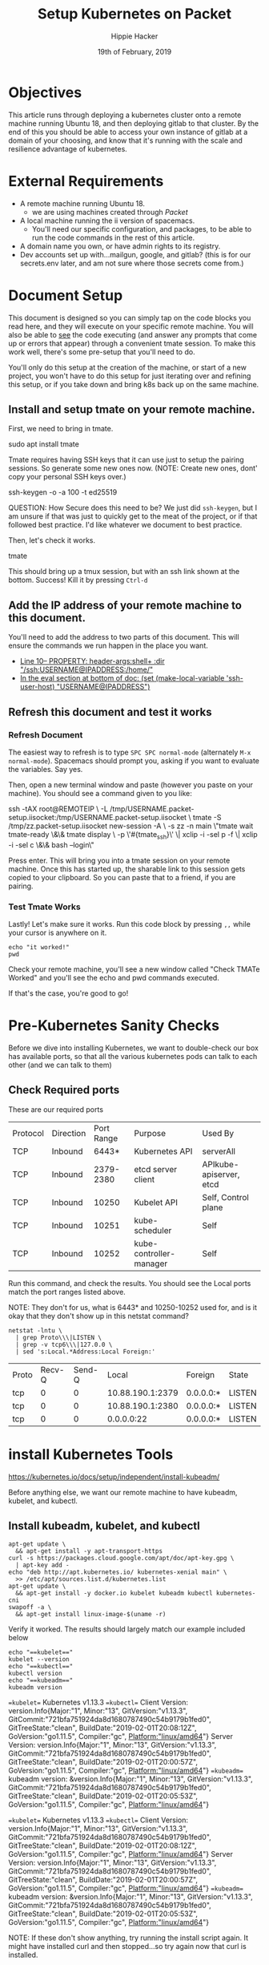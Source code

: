 #+TITLE: Setup Kubernetes on Packet
#+AUTHOR: Hippie Hacker
#+EMAIL: hh@ii.coop
#+CREATOR: ii.coop
#+DATE: 19th of February, 2019
#+PROPERTY: header-args:shell :results output code verbatim replace
#+NOPROPERTY: header-args:shell+ :prologue ". /etc/profile.d/homedir-go-path.sh\n. /etc/profile.d/system-go-path.sh\nexec 2>&1\n"
#+PROPERTY: header-args:shell+ :epilogue ":\n"
#+PROPERTY: header-args:shell+ :wrap "EXAMPLE :noeval t"
#+PROPERTY: header-args:shell+ :dir "/ssh:root@139.178.88.146:/home/"
#+PROPERTY: header-args:tmate  :socket (symbol-value 'socket)
#+PROPERTY: header-args:tmate+ :session (concat (user-login-name) ":" (nth 4 (org-heading-components)))
#+NOPROPERTY: header-args:tmate+ :prologue (concat "cd " org-file-dir "\n")
#+REVEAL_ROOT: http://cdn.jsdelivr.net/reveal.js/3.0.0/
#+STARTUP: showeverything

* Objectives
  This article runs through deploying a kubernetes cluster onto a remote machine running Ubuntu 18, and then deploying gitlab to that cluster.
  By the end of this you should be able to access your own instance of gitlab at a domain of your choosing, and know that it's running with the scale and resilience advantage of kubernetes.
* External Requirements
  - A remote machine running Ubuntu 18.
    - we are using machines created through [[packet.com][Packet]]
  - A local machine running the ii version of spacemacs.
    - You'll need our specific configuration, and packages, to be able to run the code commands in the rest of this article.
  - A domain name you own, or have admin rights to its registry.
  - Dev accounts set up with...mailgun, google, and gitlab? (this is for our secrets.env later, and am not sure where those secrets come from.)
* Document Setup
  This document is designed so you can simply tap on the code blocks you read here, and they will execute on your specific remote machine.
  You will also be able to _see_ the code executing (and answer any prompts that come up or errors that appear) through a convenient tmate session.  To make this work well, there's some pre-setup that you'll need to do.

You'll only do this setup at the creation of the machine, or start of a new project, you won't have to do this setup for just iterating over and refining this setup, or if you take down and bring k8s back up on the same machine.

** Install and setup tmate on your remote machine.
   
   First, we need to bring in tmate.
   
  #+NAME: Installing tmate on remote machine 
  #+BEGIN_EXAMPLE shell
  sudo apt install tmate
  #+END_EXAMPLE
  
  Tmate requires having SSH keys that it can use just to setup the pairing sessions.  So generate some new ones now.
  (NOTE: Create new ones, dont' copy your personal SSH keys over.)
  
  #+NAME: Generate SSH keys
  #+BEGIN_EXAMPLE shell
  # on your remote machine 
  ssh-keygen -o -a 100 -t ed25519
  #+END_EXAMPLE

  QUESTION: How Secure does this need to be? We just did =ssh-keygen=, but I am unsure if that was just to quickly get to the meat of the project, or if that followed best practice.  I'd like whatever we document to best practice.
  
  Then, let's check it works.
  #+NAME: Start up TMATE
  #+BEGIN_EXAMPLE shell
  # on your remote machine 
  tmate
  #+END_EXAMPLE
  
  This should bring up a tmux session, but with an ssh link shown at the bottom. Success!  Kill it by pressing =Ctrl-d=

** Add the IP address of your remote machine to this document.
You'll need to add the address to two parts of this document.  This will ensure the commands we run happen in the place you want.

- [[#+PROPERTY: header-args:shell+ :dir "/ssh:USERNAME@IP_ADDRESS:/home/"][Line 10-- PROPERTY: header-args:shell+ :dir "/ssh:USERNAME@IPADDRESS:/home/"]]
- [[# eval: (set (make-local-variable 'ssh-user-host) "root@139.178.88.146")][In the eval section at bottom of doc: (set (make-local-variable 'ssh-user-host) "USERNAME@IPADDRESS")]]
  
**  Refresh this document and test it works
*** Refresh Document
   The easiest way to refresh is to type =SPC SPC normal-mode= (alternately =M-x normal-mode=). Spacemacs should prompt you, asking if you want to evaluate the variables.  Say yes.  

Then, open a new terminal window and paste (however you paste on your machine).  You should see a command given to you like:

#+BEGIN_EXAMPLE shell
ssh -tAX root@REMOTEIP \
-L /tmp/USERNAME.packet-setup.iisocket:/tmp/USERNAME.packet-setup.iisocket \
tmate -S /tmp/zz.packet-setup.iisocket new-session -A \
-s zz -n main \"tmate wait tmate-ready \&\& tmate display \
-p \'#{tmate_ssh}\' \| xclip -i -sel p -f \| xclip -i -sel c \&\& bash --login\"
#+END_EXAMPLE

Press enter.  This will bring you into a tmate session on your remote machine.  Once this has started up, the sharable link to this session gets copied to your clipboard.  So you can paste that to a friend, if you are pairing.
*** Test Tmate Works
Lastly!  Let's make sure it works.  Run this code block by pressing =,,= while your cursor is anywhere on it.

#+NAME: Test that Tmate Works
#+BEGIN_SRC tmate
echo "it worked!"
pwd
#+END_SRC
 
Check your remote machine, you'll see a new window called "Check TMATe Worked" and you'll see the echo and pwd commands executed.

If that's the case, you're good to go!
* Pre-Kubernetes Sanity Checks
  Before we dive into installing Kubernetes, we want to double-check our box has available ports, so that all the various kubernetes pods can talk to each other (and we can talk to them)

** Check Required ports

 These are our required ports

| Protocol | Direction | Port Range | Purpose                 | Used By                 |
| TCP      | Inbound   |      6443* | Kubernetes API          | serverAll               |
| TCP      | Inbound   |  2379-2380 | etcd server client      | APIkube-apiserver, etcd |
| TCP      | Inbound   |      10250 | Kubelet API             | Self, Control plane     |
| TCP      | Inbound   |      10251 | kube-scheduler          | Self                    |
| TCP      | Inbound   |      10252 | kube-controller-manager | Self                    |

Run this command, and check the results.  You should see the Local ports match the port ranges listed above.

NOTE: They don't for us, what is 6443* and 10250-10252 used for, and is it okay that they don't show up in this netstat command?
  #+NAME: Check Required Ports
  #+BEGIN_SRC shell :results replace table drawer :wrap (symbol-value 'nil) :exports both
  netstat -lntu \
    | grep Proto\\\|LISTEN \
    | grep -v tcp6\\\|127.0.0 \
    | sed 's:Local.*Address:Local Foreign:'
  #+END_SRC

  #+RESULTS: Check Required Ports
  #+BEGIN_RESULTS
  | Proto | Recv-Q | Send-Q |            Local | Foreign   | State  |
  | tcp   |      0 |      0 | 10.88.190.1:2379 | 0.0.0.0:* | LISTEN |
  | tcp   |      0 |      0 | 10.88.190.1:2380 | 0.0.0.0:* | LISTEN |
  | tcp   |      0 |      0 |       0.0.0.0:22 | 0.0.0.0:* | LISTEN |
  #+END_RESULTS


* install Kubernetes Tools
https://kubernetes.io/docs/setup/independent/install-kubeadm/

Before anything else, we want our remote machine to have kubeadm, kubelet, and kubectl.


** Install kubeadm, kubelet, and kubectl
   #+NAME: Install kubeadm, kubelet, and kubectl, disable swap
   #+BEGIN_SRC tmate
     apt-get update \
       && apt-get install -y apt-transport-https
     curl -s https://packages.cloud.google.com/apt/doc/apt-key.gpg \
       | apt-key add -
     echo "deb http://apt.kubernetes.io/ kubernetes-xenial main" \
       >> /etc/apt/sources.list.d/kubernetes.list
     apt-get update \
       && apt-get install -y docker.io kubelet kubeadm kubectl kubernetes-cni
     swapoff -a \
       && apt-get install linux-image-$(uname -r)
   #+END_SRC
   
   Verify it worked.  The results should largely match our example included below
   #+NAME: kubectl, kubeadm, kubelet versions
   #+BEGIN_SRC shell :results output verbatim
     echo "==kubelet=="
     kubelet --version
     echo "==kubectl=="
     kubectl version
     echo "==kubeadm=="
     kubeadm version
   #+END_SRC

   #+RESULTS: kubectl, kubeadm, kubelet versions
   #+BEGIN_EXAMPLE :noeval t
   ==kubelet==
   Kubernetes v1.13.3
   ==kubectl==
   Client Version: version.Info{Major:"1", Minor:"13", GitVersion:"v1.13.3", GitCommit:"721bfa751924da8d1680787490c54b9179b1fed0", GitTreeState:"clean", BuildDate:"2019-02-01T20:08:12Z", GoVersion:"go1.11.5", Compiler:"gc", Platform:"linux/amd64"}
   Server Version: version.Info{Major:"1", Minor:"13", GitVersion:"v1.13.3", GitCommit:"721bfa751924da8d1680787490c54b9179b1fed0", GitTreeState:"clean", BuildDate:"2019-02-01T20:00:57Z", GoVersion:"go1.11.5", Compiler:"gc", Platform:"linux/amd64"}
   ==kubeadm==
   kubeadm version: &version.Info{Major:"1", Minor:"13", GitVersion:"v1.13.3", GitCommit:"721bfa751924da8d1680787490c54b9179b1fed0", GitTreeState:"clean", BuildDate:"2019-02-01T20:05:53Z", GoVersion:"go1.11.5", Compiler:"gc", Platform:"linux/amd64"}
   #+END_EXAMPLE

   #+RESULTS: Example Working versions of kubectl, kubeadm, kubelet
   #+BEGIN_EXAMPLE :noeval t
   ==kubelet==
   Kubernetes v1.13.3
   ==kubectl==
   Client Version: version.Info{Major:"1", Minor:"13", GitVersion:"v1.13.3", GitCommit:"721bfa751924da8d1680787490c54b9179b1fed0", GitTreeState:"clean", BuildDate:"2019-02-01T20:08:12Z", GoVersion:"go1.11.5", Compiler:"gc", Platform:"linux/amd64"}
   Server Version: version.Info{Major:"1", Minor:"13", GitVersion:"v1.13.3", GitCommit:"721bfa751924da8d1680787490c54b9179b1fed0", GitTreeState:"clean", BuildDate:"2019-02-01T20:00:57Z", GoVersion:"go1.11.5", Compiler:"gc", Platform:"linux/amd64"}
   ==kubeadm==
   kubeadm version: &version.Info{Major:"1", Minor:"13", GitVersion:"v1.13.3", GitCommit:"721bfa751924da8d1680787490c54b9179b1fed0", GitTreeState:"clean", BuildDate:"2019-02-01T20:05:53Z", GoVersion:"go1.11.5", Compiler:"gc", Platform:"linux/amd64"}
   #+END_EXAMPLE

   NOTE: If these don't show anything, try running the install script again. It might have installed curl and then stopped...so try again now that curl is installed.
** Connfigure kubectl defaults / completion

#+BEGIN_SRC shell
  echo "source <(kubectl completion bash)" >> ~/.bashrc # add autocomplete permanently to your bash shell.
  alias k=kubectl >> ~/.bashrc 
  complete -F __start_kubectl k >> ~/.bashrc 
#+END_SRC

* Configure and Deploy Kubernetes
 Our setup is largely insired by [[https://www.packet.com/developers/guides/kubeless-on-packet-cloud/][Packet's Guide to deploying on kubernetes]]
** Reset Kubernetes
  This is here for iteration. 
#+NAME: Reset Master  
#+BEGIN_SRC tmate
kubeadm reset
#+END_SRC
** Delete PVCS
   Also for iteration loops. Not necessary if this is the first time, as you have not created any storage yet.
#+NAME: delete pvcs
#+BEGIN_SRC tmate
rm -rf /volumes/pvc-*
#+END_SRC

** Initialize Master K8s (pod|node|cluster?)
   NOTE: This script is relevant as of k8s version 1.13.  If you get an error about mismatching versions, it's likely that there's a new stable version of k8s.  Look to waht that is and then adjust the last line in this script accordingly.
   
#+NAME: Initialize Master  
#+BEGIN_SRC tmate
kubeadm init \
 --pod-network-cidr=10.244.0.0/16 \
 --apiserver-advertise-address=$(\
   ip address show label bond0:0 | sed -n 's/[ ]*inet \([^\/]*\).*/\1/p') \
 --kubernetes-version stable-1.13
#+END_SRC

** Configure kubectl
When it is installed, you can check it with the following

#+NAME: Configure kubectl
#+BEGIN_SRC tmate
mkdir -p $HOME/.kube
sudo cp /etc/kubernetes/admin.conf $HOME/.kube/config
sudo chown $(id -u):$(id -g) $HOME/.kube/config
#+END_SRC
  https://kubernetes.io/docs/setup/independent/create-cluster-kubeadm/

* kubectl
  Let's check that kubectl works.  A good way to do that is to ask it to run commands against our cluster.
  
  #+NAME: Check Kubectl Works
  #+BEGIN_SRC shell
    kubectl get nodes 
  #+END_SRC

  #+RESULTS: Check Kubectl Works
  #+BEGIN_EXAMPLE :noeval t
  NAME         STATUS     ROLES    AGE     VERSION
  ci.ii.coop   NotReady   master   2m16s   v1.13.3
  #+END_EXAMPLE
  
  
  #+NAME: Status Ready Condition of Master Node
  #+BEGIN_SRC shell :wrap "SRC json" :prologue (symbol-value nil) :epilogue (symbol-value nil)
  kubectl get node \
    $(kubectl get node -l node-role.kubernetes.io/master --namespace=kube-system -o jsonpath='{.items[*].metadata.name}')\
     -o json \
  | jq -M '.status.conditions[] | select(.type=="Ready")'
  #+END_SRC

We likely haven't setup a CNI / network layer yet, no our node doesn't have a status.condition["Ready"} of True.

  #+RESULTS: Status Ready Condition of Master Node
  #+BEGIN_SRC json
  {
    "lastHeartbeatTime": "2019-02-21T01:26:05Z",
    "lastTransitionTime": "2019-02-21T00:52:39Z",
    "message": "runtime network not ready: NetworkReady=false reason:NetworkPluginNotReady message:docker: network plugin is not ready: cni config uninitialized",
    "reason": "KubeletNotReady",
    "status": "False",
    "type": "Ready"
  }
  #+END_SRC


Might be good to show the taints, notready status via kubectl commands before untainting and applying network.

#+NAME: master node taints
#+BEGIN_SRC shell :wrap "SRC json" :prologue (symbol-value nil) :epilogue (symbol-value nil)
  kubectl get node \
    $(kubectl get node \
      -l node-role.kubernetes.io/master \
      --namespace=kube-system \
      -o jsonpath='{.items[*].metadata.name}')\
    -o json \
  | jq -M .spec.taints
  #+END_SRC

  #+RESULTS: master node taints
  #+BEGIN_SRC json
  [
    {
      "effect": "NoSchedule",
      "key": "node-role.kubernetes.io/master"
    },
    {
      "effect": "NoSchedule",
      "key": "node.kubernetes.io/not-ready"
    }
  ]
  #+END_SRC

Usually pods don't get scheduled on the master, due to the NoSchedule taint

  #+NAME: untaint the master
  #+BEGIN_SRC tmate
    kubectl taint nodes --all node-role.kubernetes.io/master-
  #+END_SRC

#+NAME: master node taints after untaint for master role
#+BEGIN_SRC shell :wrap "SRC json" :prologue (symbol-value nil) :epilogue (symbol-value nil)
  kubectl get node \
    $(kubectl get node \
      -l node-role.kubernetes.io/master \
      --namespace=kube-system \
      -o jsonpath='{.items[*].metadata.name}')\
    -o json \
  | jq -M .spec.taints
  #+END_SRC

  #+RESULTS: master node taints after untaint for master role
  #+BEGIN_SRC json
  [
    {
      "effect": "NoSchedule",
      "key": "node.kubernetes.io/not-ready"
    }
  ]
  #+END_SRC

* networking
  
https://docs.projectcalico.org/v3.5/usage/calicoctl/install

TODO add other options linked in our dm channel (flannel, weaver)
  We were able to look at all our nodes but =coredns= was still pending, and not ready.  As long as =coredns= is down, we cannot schedule or have nodes talk to one another.  In other words, nothing will work.

~flannel~
  Flannel is a CNI (container network interface) that essentially helps get our network up.  So let's install it. 
  
#+BEGIN_SRC tmate
FLANNEL_RELEASE=v0.11.0
kubectl apply -f https://raw.githubusercontent.com/coreos/flannel/$FLANNEL_RELEASE/Documentation/kube-flannel.yml
#+END_SRC

  #+NAME: Status Ready Condition of Master Node after networking
  #+BEGIN_SRC shell :wrap "SRC json" :prologue (symbol-value nil) :epilogue (symbol-value nil)
  kubectl get node \
    $(kubectl get node -l node-role.kubernetes.io/master --namespace=kube-system -o jsonpath='{.items[*].metadata.name}')\
     -o json \
  | jq -M '.status.conditions[] | select(.type=="Ready")'
  #+END_SRC

  #+RESULTS: Status Ready Condition of Master Node after networking
  #+BEGIN_SRC json
  {
    "lastHeartbeatTime": "2019-02-21T01:28:05Z",
    "lastTransitionTime": "2019-02-21T01:28:05Z",
    "message": "kubelet is posting ready status. AppArmor enabled",
    "reason": "KubeletReady",
    "status": "True",
    "type": "Ready"
  }
  #+END_SRC

#+NAME: node should be ready
#+BEGIN_SRC shell
  kubectl get nodes
#+END_SRC	

#+RESULTS: node should be ready
#+BEGIN_EXAMPLE :noeval t
NAME         STATUS   ROLES    AGE   VERSION
ci.ii.coop   Ready    master   37m   v1.13.3
#+END_EXAMPLE


* helm

#+NAME: install helm
#+BEGIN_SRC tmate
curl -L \
  https://storage.googleapis.com/kubernetes-helm/helm-v2.12.3-linux-amd64.tar.gz \
  | tar xvz -f - --strip-components 1 -C /usr/local/bin linux-amd64/helm linux-amd64/tiller
#+END_SRC

#+NAME: Setup a Service Account
#+BEGIN_SRC tmate
  kubectl --namespace kube-system create serviceaccount tiller
  kubectl create clusterrolebinding tiller --clusterrole cluster-admin --serviceaccount=kube-system:tiller
#+END_SRC

#+NAME: Initialize tiller
#+BEGIN_SRC tmate
  helm init --service-account tiller
#+END_SRC

* disks
  
~hostpath-provisioner~

Uses local directories, created dynamically, to serve up PVs to PVCs
https://github.com/rimusz/hostpath-provisioner#dynamic-provisioning-of-kubernetes-hostpath-volumes
https://github.com/kubernetes-sigs/sig-storage-lib-external-provisioner/tree/master/examples/hostpath-provisioner

- torchbox (claims it's intended for production use)
https://github.com/torchbox/k8s-hostpath-provisioner

#+NAME: format and mount a drive under /volumes
#+BEGIN_SRC tmate :eval query
echo "Are you sure? if not C-c!!! Next step formats a drive!"
sleep 5
mkdir /volumes
mkfs.ext4 /dev/nvme0n1
echo /dev/nvme0n1 /volumes ext4 errors=remount-ro 0 1 >> /etc/fstab
mount /volumes
#+END_SRC

Ensure you tangle / write ~hostpath-provisioner.yaml~ file to the host then run the following command:

#+BEGIN_SRC tmate
kubectl apply -f ~/hostpath-provisioner.yaml
#+END_SRC

#+NAME: hostpath-provisioner.yaml
#+BEGIN_SRC yaml :tangle (concat "/ssh:" ssh-user-host ":hostpath-provisioner.yaml")
  # we added a default storage class and a testpvc
  apiVersion: storage.k8s.io/v1
  kind: StorageClass
  metadata:
    name: default
    annotations:
      storageclass.kubernetes.io/is-default-class: "true"
  provisioner: torchbox.com/hostpath
  parameters:
    pvDir: /volumes
  ---
  apiVersion: v1
  kind: PersistentVolumeClaim
  metadata:
    name: testpvc
  spec:
    accessModes:
    - ReadWriteMany
    resources:
      requests:
        storage: 5Gi
  # vim:set sw=2 ts=2 et:
  #
  # Copyright (c) 2017 Torchbox Ltd.
  #
  # Permission is granted to anyone to use this software for any purpose,
  # including commercial applications, and to alter it and redistribute it
  # freely. This software is provided 'as-is', without any express or implied
  # warranty.
  ---
  apiVersion: v1
  kind: ServiceAccount
  metadata:
    namespace: kube-system
    name: hostpath-provisioner

  ---

  apiVersion: rbac.authorization.k8s.io/v1beta1
  kind: ClusterRoleBinding
  metadata:
    name: hostpath-provisioner
  subjects:
  - kind: ServiceAccount
    name: hostpath-provisioner
    namespace: kube-system
  roleRef:
    apiGroup: rbac.authorization.k8s.io
    kind: ClusterRole
    name: system:persistent-volume-provisioner

  ---

  # The default system:persistent-volume-provisioner role in Kubernetes 1.8 is
  # insufficient:
  #
  # I1007 18:09:10.073558       1 controller.go:874] cannot start watcher for PVC default/testpvc: events is forbidden: User "system:serviceaccount:kube-system:hostpath-provisioner" cannot list events in the namespace "default": access denied

  apiVersion: rbac.authorization.k8s.io/v1
  kind: ClusterRole
  metadata:
    name: hostpath-provisioner-extra
  rules:
  - apiGroups:
    - ""
    resources:
    - events
    verbs:
    - create
    - patch
    - update
    - list
    - get
    - watch

  ---

  apiVersion: rbac.authorization.k8s.io/v1
  kind: ClusterRoleBinding
  metadata:
    name: hostpath-provisioner-extra
  subjects:
  - kind: ServiceAccount
    namespace: kube-system
    name: hostpath-provisioner
  roleRef:
    apiGroup: rbac.authorization.k8s.io
    kind: ClusterRole
    name: hostpath-provisioner-extra

  ---

  apiVersion: extensions/v1beta1
  kind: Deployment
  metadata:
    name: hostpath-provisioner
    namespace: kube-system
  spec:
    replicas: 1
    selector:
      matchLabels:
        app: hostpath-provisioner
    strategy:
      type: Recreate
    template:
      metadata:
        labels:
          app: hostpath-provisioner

      spec:
        serviceAccountName: hostpath-provisioner

        volumes:
        - name: volumes
          hostPath:
            path: /volumes

        containers:
        - name: hostpath-provisioner
          image: torchbox/k8s-hostpath-provisioner:latest

          volumeMounts:
          - name: volumes
            mountPath: /volumes

          resources:
            limits:
              cpu: 100m
              memory: 64Mi
            requests:
              cpu: 100m
              memory: 64Mi

#+END_SRC

#+NAME: inspect hostpath-provisioner logs
#+BEGIN_SRC tmate
kubectl logs -f `kubectl get pod -l app=hostpath-provisioner --all-namespaces -o jsonpath='{..metadata.name}'` --namespace=kube-system
#+END_SRC
* webui

https://kubernetes.io/docs/tasks/access-application-cluster/web-ui-dashboard/

#+BEGIN_SRC tmate
kubectl create -f https://raw.githubusercontent.com/kubernetes/dashboard/master/aio/deploy/recommended/kubernetes-dashboard.yaml
#+END_SRC

#+BEGIN_SRC :eval never
ssh -L 8001:localhost:8001 root@139.178.88.146 kubectl proxy
#+END_SRC

#+NAME: create service account
#+BEGIN_SRC tmate
    cat <<-EOF | kubectl apply -f -
      apiVersion: v1
      kind: ServiceAccount
      metadata:
        name: admin-user
        namespace: kube-system
    EOF
#+END_SRC

#+NAME: create service account
#+BEGIN_SRC tmate
    cat <<-EOF | kubectl apply -f -
      apiVersion: rbac.authorization.k8s.io/v1beta1
      kind: ClusterRoleBinding
      metadata:
        name: admin-user
      roleRef:
        apiGroup: rbac.authorization.k8s.io
        kind: ClusterRole
        name: cluster-admin
      subjects:
      - kind: ServiceAccount
        name: admin-user
        namespace: kube-system
    EOF
#+END_SRC

#+NAME: admin_token
#+BEGIN_SRC shell
kubectl get -n kube-system -o json secret \
  `kubectl get secret -n kube-system | grep admin-user | awk '{print $1}'` \
  | jq -r .data.token \
  | base64 --decode
#+END_SRC

http://localhost:8001/api/v1/namespaces/kube-system/services/https:kubernetes-dashboard:/proxy/

* Alternatives
** PVCs
*** rook =~ ceph (but managed natively by k8s)
  
#+NAME: Add rook helm repo
#+BEGIN_SRC tmate
  helm repo add rook-stable https://charts.rook.io/stable
#+END_SRC

#+NAME: Install rook-ceph-system
#+BEGIN_SRC tmate
  helm install \
       --namespace rook-ceph-system \
       rook-stable/rook-ceph 
#+END_SRC

** CNI's
*** calico
 #+NAME: install calicoctl
 #+BEGIN_SRC tmate
 wget curl -O calicoctl -L  https://github.com/projectcalico/calicoctl/releases/download/v3.5.1/calicoctl ;  chmod +x calicoctl  ; ./calicoctl version
 #+END_SRC

 #+BEGIN_SRC tmate
   kubectl apply -f \
https://docs.projectcalico.org/v3.5/getting-started/kubernetes/installation/hosted/kubernetes-datastore/calicoctl.yaml
 #+END_SRC

 #+BEGIN_SRC tmate
 kubectl exec -ti -n kube-system calicoctl -- /calicoctl get profiles -o wide
 #+END_SRC

* Glossary
  - Control Plane Version :: 
  - helm ::
  - ingress :: 
  - Kubeless :: 
  - Kubelet ::
  - Kubeadm ::
  - Kubectl ::
  - RBAC ::
  - rook ::
  - rook-ceph ::
  - service-account :: 
  - tiller ::

* Footer
** hiccups
  For a new box, it won't have tmate yet.  So we need to ssh in first, install tmate.
  Tmate requires ssh keys to work properly.  We needed to run =ssh-keygen= on the remote box for it to work properly.
  if the tmate is not working, check if tmate is not forwarding due to sockets.  When that is the case, you need to rm the socket from your remote box and from your local box.  It is likely in =/tmp/$username.packet.ii.socket=

#+NAME: start documentation session
#+BEGIN_SRC shell :noeval yes
ssh -tAX kind@arm.cncf.ci \
tmate -S /tmp/$USER.kind-ci-box.iisocket new-session -A -s kind -n emacs \
\"tmate wait tmate-ready \&\& sleep 2 \&\& \
  echo \\\`tmate display -p \'#{tmate_ssh}\'\\\` \\\# left \
  \| xclip -i -sel p -f \| xclip -i -sel c \&\& \
  emacs -nw org/sigs.k8s.io/kind/kind-ci-box.org\"
#+END_SRC

#+NAME: start repl session
#+BEGIN_SRC shell :noeval yes
ssh -tAX kind@arm.cncf.ci \
tmate -S /tmp/kind.kind-ci-box.iisocket new-session -A -s kind -n main \
\"tmate wait tmate-ready \&\& sleep 2 \&\& \
  echo \\\`tmate display -p \'#{tmate_ssh}\'\\\` \\\# right \
  \| xclip -i -sel p -f \| xclip -i -sel c \&\& \
  bash --login\"
#+END_SRC

* Footnotes
# xclip on then off, due to this being a remote box
# eval: (xclip-mode 1) 
# Local Variables:
# eval: (set (make-local-variable 'ssh-user-host) "root@139.178.88.146")
# eval: (set (make-local-variable 'org-file-dir) (file-name-directory buffer-file-name))
# eval: (set (make-local-variable 'user-buffer) (concat user-login-name "." (file-name-base buffer-file-name)))
# eval: (set (make-local-variable 'tmpdir) (make-temp-file (concat "/dev/shm/" user-buffer "-") t))
# eval: (set (make-local-variable 'socket) (concat "/tmp/" user-buffer ".iisocket"))
# eval: (set (make-local-variable 'select-enable-clipboard) t)
# eval: (set (make-local-variable 'select-enable-primary) t)
# eval: (set (make-local-variable 'start-tmate-command) (concat "tmate -S " socket " new-session -A -s " user-login-name " -n main \\\"tmate wait tmate-ready \\&\\& tmate display -p \\'#{tmate_ssh}\\' \\| xclip -i -sel p -f \\| xclip -i -sel c \\&\\& bash --login\\\""))
# eval: (xclip-mode 1) 
# eval: (gui-select-text (concat "ssh -tAX " ssh-user-host " -L " socket ":" socket " " start-tmate-command))
# eval: (xclip-mode 0) 
# org-babel-tmate-session-prefix: ""
# org-babel-tmate-default-window-name: "main"
# org-confirm-babel-evaluate: nil
# org-use-property-inheritance: t
# End:
